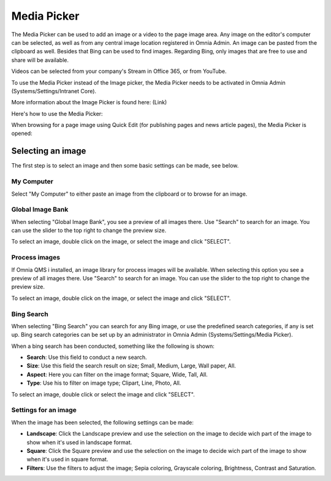 Media Picker
===========================

The Media Picker can be used to add an image or a video to the page image area. Any image on the editor's computer can be selected, as well as from any central image location registered in Omnia Admin. An image can be pasted from the clipboard as well. Besides that Bing can be used to find images. Regarding Bing, only images that are free to use and share will be available.

Videos can be selected from your company's Stream in Office 365, or from YouTube.

To use the Media Picker instead of the Image picker, the Media Picker needs to be activated in Omnia Admin (Systems/Settings/Intranet Core).

More information about the Image Picker is found here: (Link)

Here's how to use the Media Picker:

When browsing for a page image using Quick Edit (for publishing pages and news article pages), the Media Picker is opened:

.. image:: mediapicker.png

Selecting an image
*******************
The first step is to select an image and then some basic settings can be made, see below.

My Computer
-----------
Select "My Computer" to either paste an image from the clipboard or to browse for an image. 

.. image:: my-computer-browse.png

Global Image Bank
------------------
When selecting "Global Image Bank", you see a preview of all images there. Use "Search" to search for an image. You can use the slider to the top right to change the preview size.

.. image:: global-image-bank.png

To select an image, double click on the image, or select the image and click "SELECT".

.. image:: global-image-bank-select-image.png

Process images
--------------
If Omnia QMS i installed, an image library for process images will be available. When selecting this option you see a preview of all images there. Use "Search" to search for an image. You can use the slider to the top right to change the preview size.

.. image:: process-images.png

To select an image, double click on the image, or select the image and click "SELECT".

.. image:: process-images-select.png

Bing Search
------------
When selecting "Bing Search" you can search for any Bing image, or use the predefined search categories, if any is set up. Bing search categories can be set up by an administrator in Omnia Admin (Systems/Settings/Media Picker).

.. image:: bing-search.png

When a bing search has been conducted, something like the following is shown:

.. image:: bing-after-search-border.png

+ **Search**: Use this field to conduct a new search.
+ **Size**: Use this field the search result on size; Small, Medium, Large, Wall paper, All.
+ **Aspect**: Here you can filter on the image format; Square, Wide, Tall, All.
+ **Type**: Use his to filter on image type; Clipart, Line, Photo, All.

To select an image, double click or select the image and click "SELECT".

.. image:: bing-image-selected.png

Settings for an image
----------------------
When the image has been selected, the following settings can be made:

.. image:: image-settings.png

+ **Landscape**: Click the Landscape preview and use the selection on the image to decide wich part of the image to show when it's used in landscape format.
+ **Square**: Click the Square preview and use the selection on the image to decide wich part of the image to show when it's used in square format.
+ **Filters**: Use the filters to adjust the image; Sepia coloring, Grayscale coloring, Brightness, Contrast and Saturation.


